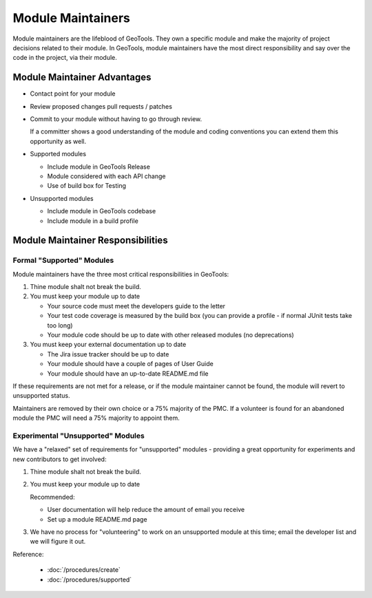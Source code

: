 Module Maintainers
====================

Module maintainers are the lifeblood of GeoTools. They own a specific module and make the majority of project decisions related to their module. In GeoTools, module maintainers have the most direct responsibility and say over the code in the project, via their module.

Module Maintainer Advantages
----------------------------

* Contact point for your module
* Review proposed changes pull requests / patches
* Commit to your module without having to go through review.
  
  If a committer shows a good understanding of the module and coding conventions you can extend them this opportunity as well.
   
* Supported modules
  
  * Include module in GeoTools Release
  * Module considered with each API change
  * Use of build box for Testing
  
* Unsupported modules
  
  * Include module in GeoTools codebase
  * Include module in a build profile

Module Maintainer Responsibilities
----------------------------------

Formal "Supported" Modules
^^^^^^^^^^^^^^^^^^^^^^^^^^

Module maintainers have the three most critical responsibilities in GeoTools:

1. Thine module shalt not break the build.

2. You must keep your module up to date
   
   * Your source code must meet the developers guide to the letter
   * Your test code coverage is measured by the build box (you can provide a profile - if normal JUnit tests take too long)
   * Your module code should be up to date with other released modules (no deprecations)

3. You must keep your external documentation up to date
   
   * The Jira issue tracker should be up to date
   * Your module should have a couple of pages of User Guide
   * Your module should have an up-to-date README.md file

If these requirements are not met for a release, or if the module maintainer cannot be found, the module will revert to unsupported status.

Maintainers are removed by their own choice or a 75% majority of the PMC. If a volunteer is found for an abandoned module the PMC will need a 75% majority to appoint them.

Experimental "Unsupported" Modules
^^^^^^^^^^^^^^^^^^^^^^^^^^^^^^^^^^

We have a "relaxed" set of requirements for "unsupported" modules - providing a great opportunity for experiments and new contributors to get involved:

1. Thine module shalt not break the build.
2. You must keep your module up to date
   
   Recommended:
   
   * User documentation will help reduce the amount of email you receive
   * Set up a module README.md page
    
3. We have no process for "volunteering" to work on an unsupported module at this time; email the
   developer list and we will figure it out.

Reference:

 * :doc:`/procedures/create`
 * :doc:`/procedures/supported`
 
